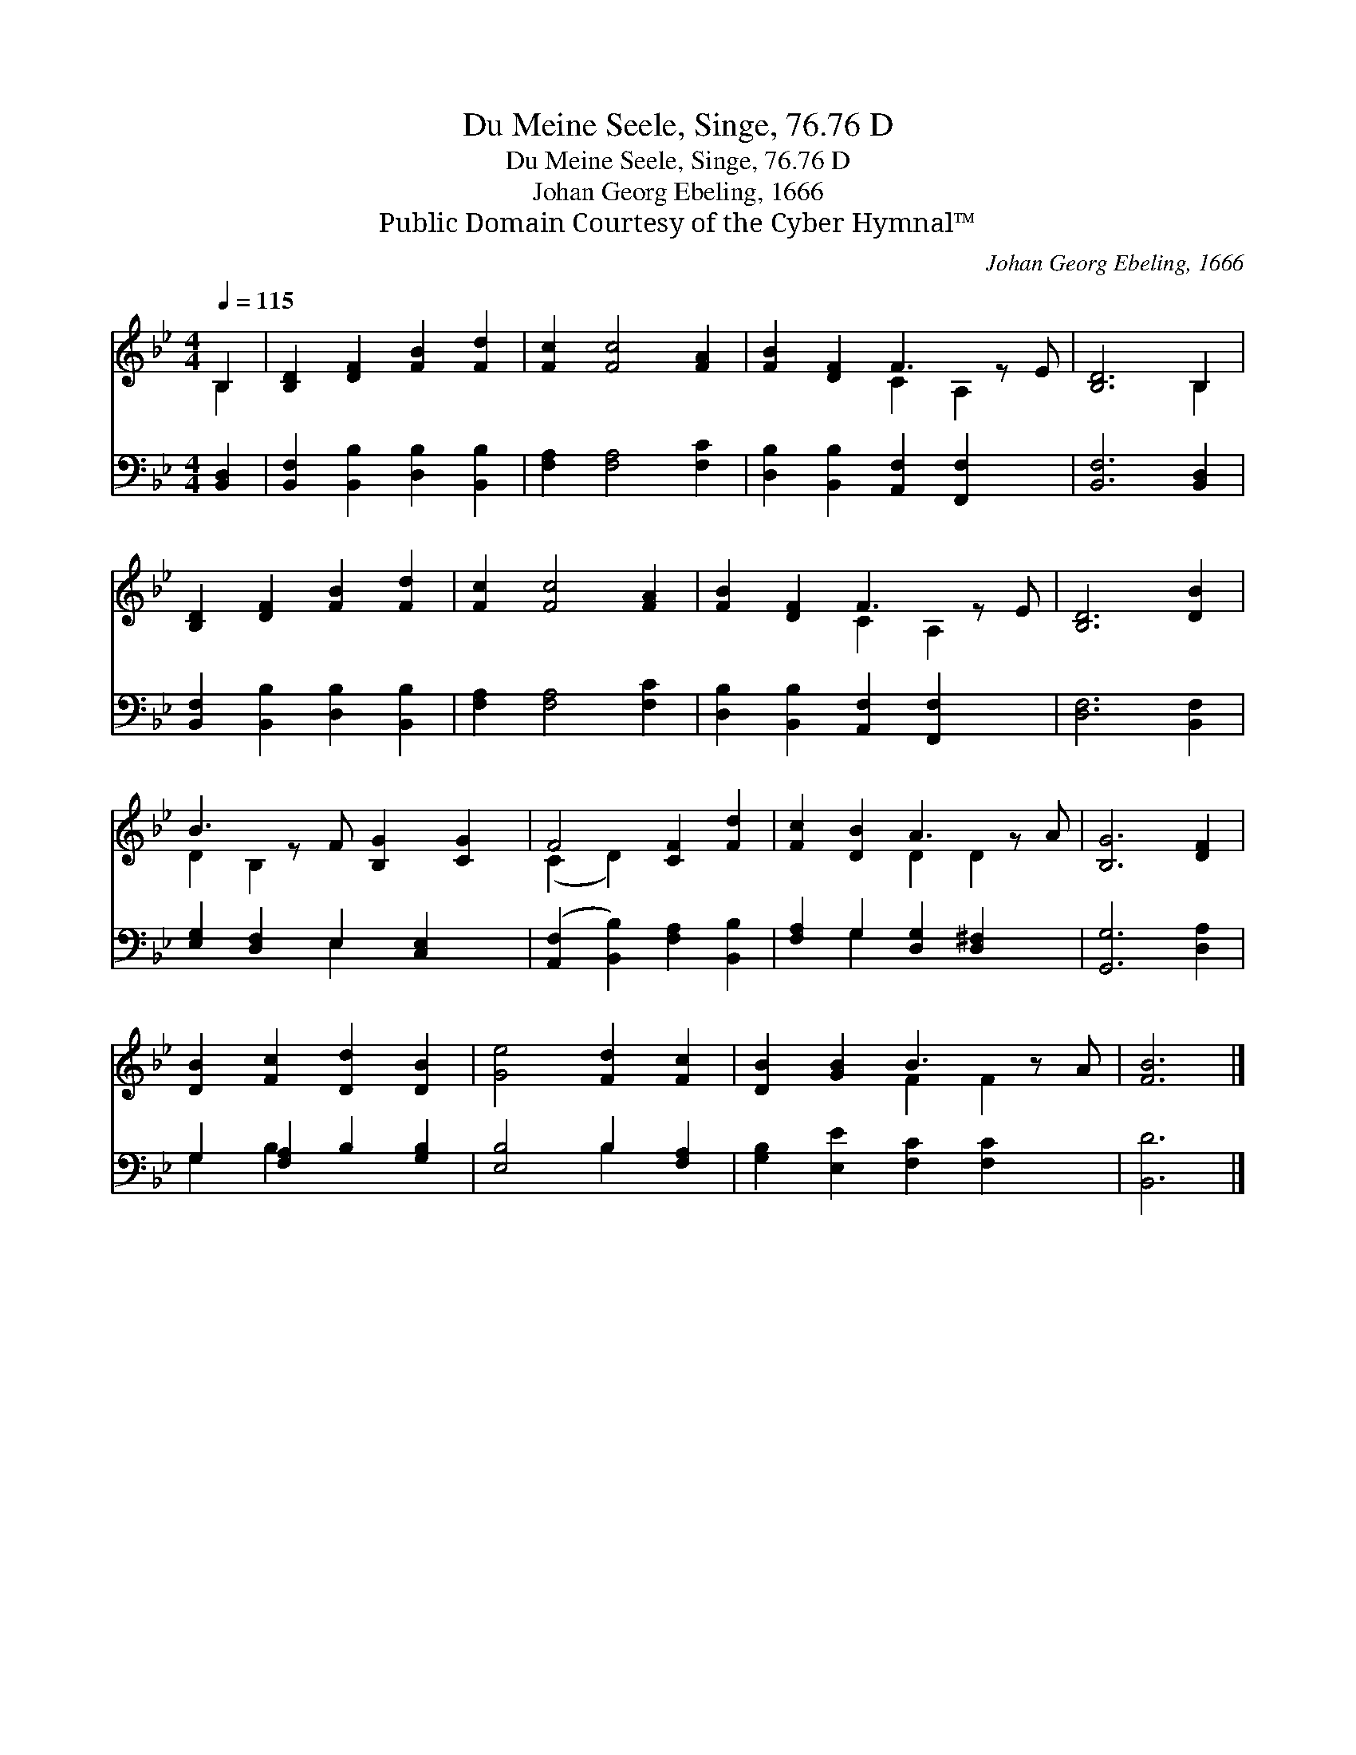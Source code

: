 X:1
T:Du Meine Seele, Singe, 76.76 D
T:Du Meine Seele, Singe, 76.76 D
T:Johan Georg Ebeling, 1666
T:Public Domain Courtesy of the Cyber Hymnal™
C:Johan Georg Ebeling, 1666
Z:Public Domain
Z:Courtesy of the Cyber Hymnal™
%%score ( 1 2 ) ( 3 4 )
L:1/8
Q:1/4=115
M:4/4
K:Bb
V:1 treble 
V:2 treble 
V:3 bass 
V:4 bass 
V:1
 B,2 | [B,D]2 [DF]2 [FB]2 [Fd]2 | [Fc]2 [Fc]4 [FA]2 | [FB]2 [DF]2 F3 z E | [B,D]6 B,2 | %5
 [B,D]2 [DF]2 [FB]2 [Fd]2 | [Fc]2 [Fc]4 [FA]2 | [FB]2 [DF]2 F3 z E | [B,D]6 [DB]2 | %9
 B3 z F [B,G]2 [CG]2 | F4 [CF]2 [Fd]2 | [Fc]2 [DB]2 A3 z A | [B,G]6 [DF]2 | %13
 [DB]2 [Fc]2 [Dd]2 [DB]2 | [Ge]4 [Fd]2 [Fc]2 | [DB]2 [GB]2 B3 z A | [FB]6 |] %17
V:2
 B,2 | x8 | x8 | x4 C2 A,2 x | x6 B,2 | x8 | x8 | x4 C2 A,2 x | x8 | D2 B,2 x5 | (C2 D2) x4 | %11
 x4 D2 D2 x | x8 | x8 | x8 | x4 F2 F2 x | x6 |] %17
V:3
 [B,,D,]2 | [B,,F,]2 [B,,B,]2 [D,B,]2 [B,,B,]2 | [F,A,]2 [F,A,]4 [F,C]2 | %3
 [D,B,]2 [B,,B,]2 [A,,F,]2 [F,,F,]2 x | [B,,F,]6 [B,,D,]2 | [B,,F,]2 [B,,B,]2 [D,B,]2 [B,,B,]2 | %6
 [F,A,]2 [F,A,]4 [F,C]2 | [D,B,]2 [B,,B,]2 [A,,F,]2 [F,,F,]2 x | [D,F,]6 [B,,F,]2 | %9
 [E,G,]2 [D,F,]2 E,2 [C,E,]2 x | ([A,,F,]2 [B,,B,]2) [F,A,]2 [B,,B,]2 | %11
 [F,A,]2 G,2 [D,G,]2 [D,^F,]2 x | [G,,G,]6 [D,A,]2 | G,2 [F,A,]2 B,2 [G,B,]2 | %14
 [E,B,]4 B,2 [F,A,]2 | [G,B,]2 [E,E]2 [F,C]2 [F,C]2 x | [B,,D]6 |] %17
V:4
 x2 | x8 | x8 | x9 | x8 | x8 | x8 | x9 | x8 | x4 E,2 x3 | x8 | x2 G,2 x5 | x8 | G,2 B,2 x4 | %14
 x4 B,2 x2 | x9 | x6 |] %17


